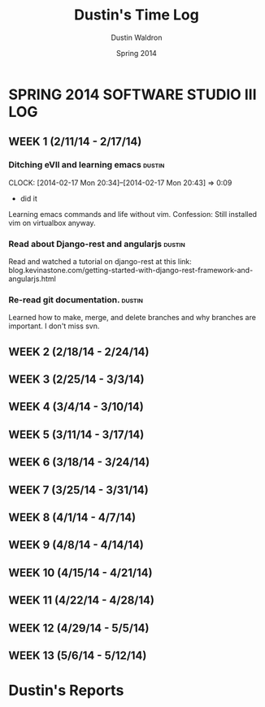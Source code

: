 #+TITLE: Dustin's Time Log
#+AUTHOR: Dustin Waldron
#+DATE: Spring 2014
#+STARTUP: content indent logdrawer lognoteclock-out lognotedone

* SPRING 2014 SOFTWARE STUDIO III LOG
** WEEK 1 (2/11/14 - 2/17/14)
*** Ditching eVIl and learning emacs :dustin:
CLOCK: [2014-02-17 Mon 20:34]--[2014-02-17 Mon 20:43] =>  0:09
- did it
Learning emacs commands and life without vim. Confession: Still installed vim 
on virtualbox anyway.
*** Read about Django-rest and angularjs :dustin:
Read and watched a tutorial on django-rest at this link:
blog.kevinastone.com/getting-started-with-django-rest-framework-and-angularjs.html
*** Re-read git documentation. :dustin:
Learned how to make, merge, and delete branches
and why branches are important. I don't miss svn.


** WEEK 2 (2/18/14 - 2/24/14)

** WEEK 3 (2/25/14 - 3/3/14)

** WEEK 4 (3/4/14 - 3/10/14)

** WEEK 5 (3/11/14 - 3/17/14)

** WEEK 6 (3/18/14 - 3/24/14)

** WEEK 7 (3/25/14 - 3/31/14)

** WEEK 8 (4/1/14 - 4/7/14)

** WEEK 9 (4/8/14 - 4/14/14) 

** WEEK 10 (4/15/14 - 4/21/14)

** WEEK 11 (4/22/14 - 4/28/14)

** WEEK 12 (4/29/14 - 5/5/14)

** WEEK 13 (5/6/14 - 5/12/14)

* Dustin's Reports
